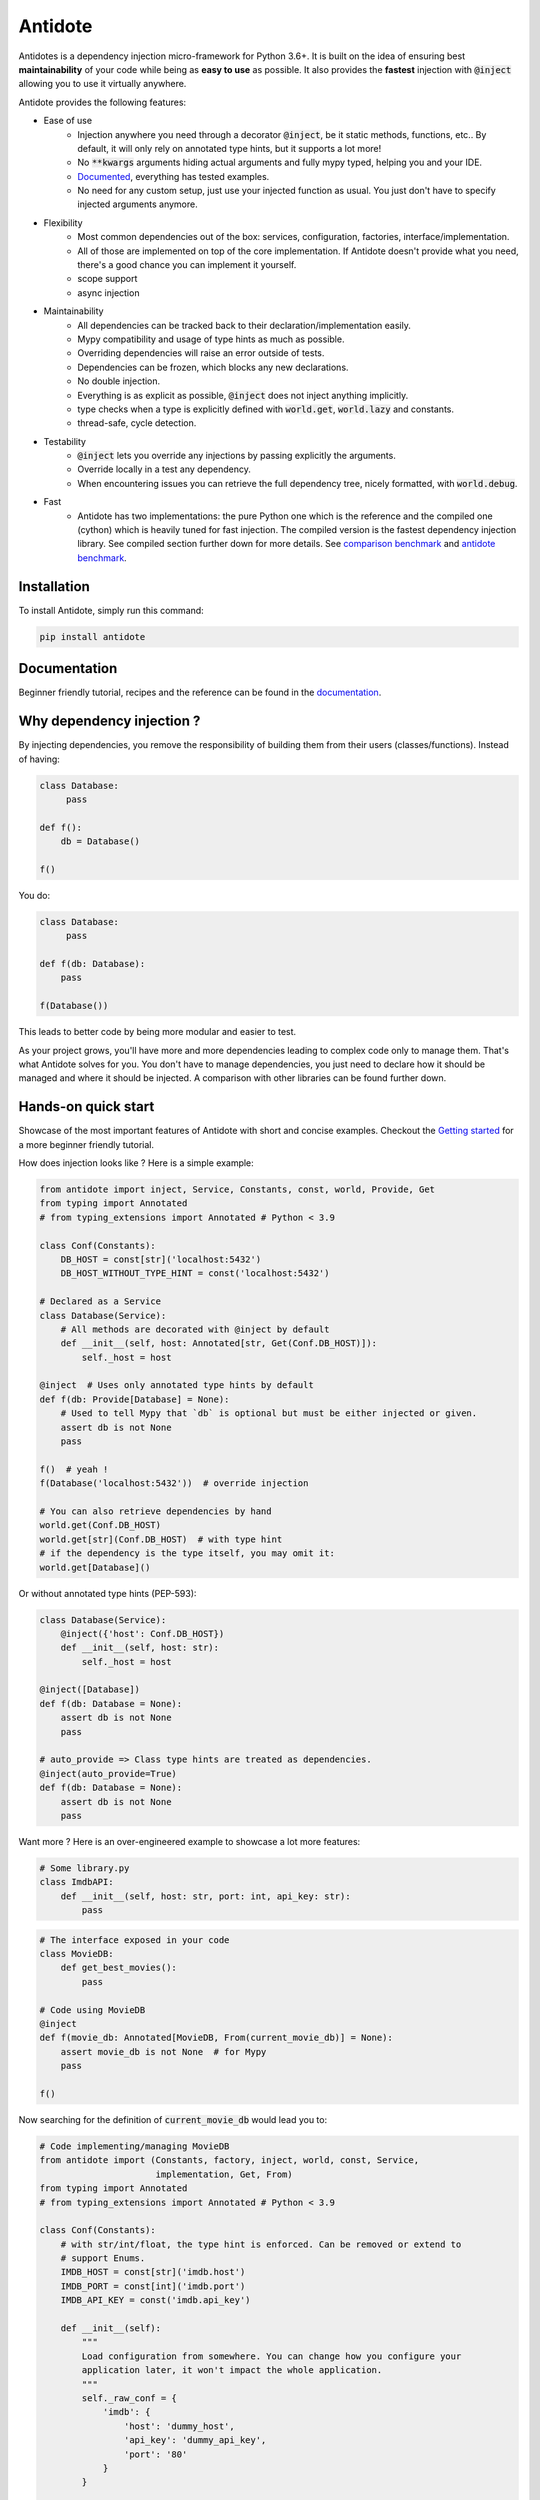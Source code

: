 ********
Antidote
********

.. image:: https://img.shields.io/pypi/v/antidote.svg
  :target: https://pypi.python.org/pypi/antidote

.. image:: https://img.shields.io/pypi/l/antidote.svg
  :target: https://pypi.python.org/pypi/antidote

.. image:: https://img.shields.io/pypi/pyversions/antidote.svg
  :target: https://pypi.python.org/pypi/antidote

.. image:: https://travis-ci.org/Finistere/antidote.svg?branch=master
  :target: https://travis-ci.org/Finistere/antidote

.. image:: https://codecov.io/gh/Finistere/antidote/branch/master/graph/badge.svg
  :target: https://codecov.io/gh/Finistere/antidote

.. image:: https://readthedocs.org/projects/antidote/badge/?version=latest
  :target: http://antidote.readthedocs.io/en/stable/?badge=stable


Antidotes is a dependency injection micro-framework for Python 3.6+. It is built on the
idea of ensuring best **maintainability** of your code while being as **easy to use** as possible.
It also provides the **fastest** injection with :code:`@inject` allowing you to use it virtually anywhere.

Antidote provides the following features:

- Ease of use
    - Injection anywhere you need through a decorator :code:`@inject`, be it static methods, functions, etc..
      By default, it will only rely on annotated type hints, but it supports a lot more!
    - No :code:`**kwargs` arguments hiding actual arguments and fully mypy typed, helping you and your IDE.
    - `Documented <https://antidote.readthedocs.io/en/stable>`_, everything has tested examples.
    - No need for any custom setup, just use your injected function as usual. You just don't have to specify injected
      arguments anymore.
- Flexibility
    - Most common dependencies out of the box: services, configuration, factories, interface/implementation.
    - All of those are implemented on top of the core implementation. If Antidote doesn't provide what you need, there's
      a good chance you can implement it yourself.
    - scope support
    - async injection
- Maintainability
    - All dependencies can be tracked back to their declaration/implementation easily.
    - Mypy compatibility and usage of type hints as much as possible.
    - Overriding dependencies will raise an error outside of tests.
    - Dependencies can be frozen, which blocks any new declarations.
    - No double injection.
    - Everything is as explicit as possible, :code:`@inject` does not inject anything implicitly.
    - type checks when a type is explicitly defined with :code:`world.get`, :code:`world.lazy` and constants.
    - thread-safe, cycle detection.
- Testability
    - :code:`@inject` lets you override any injections by passing explicitly the arguments.
    - Override locally in a test any dependency.
    - When encountering issues you can retrieve the full dependency tree, nicely formatted, with :code:`world.debug`.
- Fast
    - Antidote has two implementations: the pure Python one which is the reference and the
      compiled one (cython) which is heavily tuned for fast injection. The compiled version is the fastest dependency
      injection library. See compiled section further down for more details.
      See `comparison benchmark <https://github.com/Finistere/antidote/blob/master/comparison.ipynb>`_ and
      `antidote benchmark <https://github.com/Finistere/antidote/blob/master/benchmark.ipynb>`_.

.. image:: docs/_static/img/comparison_benchmark.png
    :alt: Comparison benchmark image


Installation
============

To install Antidote, simply run this command:

.. code-block:: bash

    pip install antidote


Documentation
=============

Beginner friendly tutorial, recipes and the reference can be found in the `documentation <https://antidote.readthedocs.io/en/stable>`_.


Why dependency injection ?
==========================

By injecting dependencies, you remove the responsibility of building
them from their users (classes/functions). Instead of having:

.. code-block:: python

  class Database:
       pass

  def f():
      db = Database()

  f()

You do:

.. code-block:: python

  class Database:
       pass

  def f(db: Database):
      pass

  f(Database())

This leads to better code by being more modular and easier to test.

As your project grows, you'll have more and more dependencies leading to complex code only to manage them.
That's what Antidote solves for you. You don't have to manage dependencies, you just need to declare how it should be
managed and where it should be injected. A comparison with other libraries can be found further down.

Hands-on quick start
====================

Showcase of the most important features of Antidote with short and concise examples.
Checkout the `Getting started <https://antidote.readthedocs.io/en/stable/tutorial.html>`_ for a more beginner
friendly tutorial.

How does injection looks like ? Here is a simple example:

.. code-block:: python

    from antidote import inject, Service, Constants, const, world, Provide, Get
    from typing import Annotated
    # from typing_extensions import Annotated # Python < 3.9

    class Conf(Constants):
        DB_HOST = const[str]('localhost:5432')
        DB_HOST_WITHOUT_TYPE_HINT = const('localhost:5432')

    # Declared as a Service
    class Database(Service):
        # All methods are decorated with @inject by default
        def __init__(self, host: Annotated[str, Get(Conf.DB_HOST)]):
            self._host = host

    @inject  # Uses only annotated type hints by default
    def f(db: Provide[Database] = None):
        # Used to tell Mypy that `db` is optional but must be either injected or given.
        assert db is not None
        pass

    f()  # yeah !
    f(Database('localhost:5432'))  # override injection

    # You can also retrieve dependencies by hand
    world.get(Conf.DB_HOST)
    world.get[str](Conf.DB_HOST)  # with type hint
    # if the dependency is the type itself, you may omit it:
    world.get[Database]()


Or without annotated type hints (PEP-593):

.. code-block:: python

    class Database(Service):
        @inject({'host': Conf.DB_HOST})
        def __init__(self, host: str):
            self._host = host

    @inject([Database])
    def f(db: Database = None):
        assert db is not None
        pass

    # auto_provide => Class type hints are treated as dependencies.
    @inject(auto_provide=True)
    def f(db: Database = None):
        assert db is not None
        pass


Want more ? Here is an over-engineered example to showcase a lot more features:

.. code-block:: python

    # Some library.py
    class ImdbAPI:
        def __init__(self, host: str, port: int, api_key: str):
            pass

.. code-block:: python

    # The interface exposed in your code
    class MovieDB:
        def get_best_movies():
            pass

    # Code using MovieDB
    @inject
    def f(movie_db: Annotated[MovieDB, From(current_movie_db)] = None):
        assert movie_db is not None  # for Mypy
        pass

    f()


Now searching for the definition of :code:`current_movie_db` would lead you to:

.. code-block:: python

    # Code implementing/managing MovieDB
    from antidote import (Constants, factory, inject, world, const, Service,
                          implementation, Get, From)
    from typing import Annotated
    # from typing_extensions import Annotated # Python < 3.9

    class Conf(Constants):
        # with str/int/float, the type hint is enforced. Can be removed or extend to
        # support Enums.
        IMDB_HOST = const[str]('imdb.host')
        IMDB_PORT = const[int]('imdb.port')
        IMDB_API_KEY = const('imdb.api_key')

        def __init__(self):
            """
            Load configuration from somewhere. You can change how you configure your
            application later, it won't impact the whole application.
            """
            self._raw_conf = {
                'imdb': {
                    'host': 'dummy_host',
                    'api_key': 'dummy_api_key',
                    'port': '80'
                }
            }

        def provide_const(self, name: str, arg: str):
            root, key = arg.split('.')
            return self._raw_const[root][key]

    # Provides ImdbAPI, as defined by the return type annotation.
    @factory
    def imdb_factory(host: Annotated[str, Get(Conf.IMDB_HOST)],
                     port: Annotated[int, Get(Conf.IMDB_PORT)],
                     api_key: Annotated[str, Get(Conf.IMDB_API_KEY)]
                     ) -> ImdbAPI:
        # Here host = Conf().get('imdb.host')
        return ImdbAPI(host=host, port=port, api_key=api_key)

    class IMDBMovieDB(MovieDB, Service):
        __antidote__ = Service.Conf(singleton=False)  # New instance each time

        def __init__(self, imdb_api: Annotated[ImdbAPI, From(imdb_factory)]):
            self._imdb_api = imdb_api

        def get_best_movies():
            pass

    @implementation(MovieDB)
    def current_movie_db():
        return IMDBMovieDB  # dependency to be provided for MovieDB


Or without annotated type hints:

.. code-block:: python

    @factory
    @inject([Conf.IMDB_HOST, Conf.IMDB_PORT, Conf.IMDB_API_KEY])
    def imdb_factory(host: str, port: int, api_key: str) -> ImdbAPI:
        return ImdbAPI(host, port, api_key)

    class IMDBMovieDB(MovieDB, Service):
        __antidote__ = Service.Conf(singleton=False)

        @inject({'imdb_api': ImdbAPI @ imdb_factory})
        def __init__(self, imdb_api: ImdbAPI):
            self._imdb_api = imdb_api

    @inject([MovieDB @ current_movie_db])
    def f(movie_db: MovieDB = None):
        assert movie_db is not None
        pass


We've seen that you can override any parameter:

.. code-block:: python

    conf = Conf()
    f(IMDBMovieDB(imdb_factory(
        # constants can be retrieved directly on an instance
        host=conf.IMDB_HOST,
        port=conf.IMDB_PORT,
        api_key=conf.IMDB_API_KEY,
    )))

But if you only to change one part in a complex dependency graph, you can override them
locally with:

.. code-block:: python

    # Override locally some dependencies:
    with world.test.clone(keep_singletons=True):
        world.test.override.singleton(Conf.IMDB_HOST, 'other host')
        f()

If you ever need to debug your dependency injections, Antidote also provides a tool to
have a quick summary of what is actually going on:

.. code-block:: python

    world.debug(f)
    # will output:
    """
    f
    └── Permanent implementation: MovieDB @ current_movie_db
        └──<∅> IMDBMovieDB
            └── ImdbAPI @ imdb_factory
                └── imdb_factory
                    ├── Const: Conf.IMDB_API_KEY
                    │   └── Conf
                    │       └── Singleton: 'conf_path' -> '/etc/app.conf'
                    ├── Const: Conf.IMDB_PORT
                    │   └── Conf
                    │       └── Singleton: 'conf_path' -> '/etc/app.conf'
                    └── Const: Conf.IMDB_HOST
                        └── Conf
                            └── Singleton: 'conf_path' -> '/etc/app.conf'

    Singletons have no scope markers.
    <∅> = no scope (new instance each time)
    <name> = custom scope
    """


Hooked ? Check out the `documentation <https://antidote.readthedocs.io/en/stable>`_ !
There are still features not presented here !


Comparison
==========

*Disclaimer: This comparison is mostly based on the documentation of the most popular libraries I know of, not less not more.*

Why choose Antidote ?

- **Everything is explicit**: Some libraries using an :code:`@inject`-like decorator, such as injector_, lagom_ or python_inject_ will
  instantiate any missing arguments. Antidote will only inject dependencies
  that you have defined as such and only when told so. Making it easier to understand what is injected or not at first glance.
- **Flexibility**: With the exception of dependency_injector_, most libraries will only support services (class), simple factories and singletons.
  Antidote also provides configuration, interfaces, stateful factories, lazy methods/functions, scopes, async injection.
- **Maintainability**: Again with the exception of dependency_injector_, dependency injection libraries can make it difficult to
  understand how/where a dependency is created. Typically when declaring a factory for a service (class), you won't have any way
  of finding easily the function when using the service. Antidote syntax *always* ensures that you can. Antidote primary
  goal is helping you create maintainable code.
- **Performance**: Antidote's :code:`@inject` is heavily tuned for performance in the compiled version (Cython). No other
  library goes as far. Now whether it's really useful for a dependency injection library is debatable. But this allows
  you to use :code:`@inject` virtually anywhere without any impact. (See benchmarks on the top)

The main difference with dependency_injector_ is the philosophy of the library. With dependency_injector_ declaration of
dependencies to the :code:`container` and their implementation are in two separate files:

.. code-block:: python

    # my_service.py
    # Dependency Injector
    class MyService:
        pass

.. code-block:: python

    # services.py
    # Dependency Injector
    import sys
    from dependency_injector import containers, providers

    class Container(containers.DeclarativeContainer):
        my_service = providers.Singleton(MyService)

    container = Container()
    container.wire(modules=[sys.modules["client"]])

.. code-block:: python

    # client.py
    # Dependency Injector
    from dependency_injector.wiring import inject, Provide
    from services import container
    from my_service import MyService

    @inject
    def f(my_service: MyService = Provide[container.my_service]):
        pass


This implies that you have one more file to maintain. And with a lot of dependencies you start managing either
one big container or multiple ones. In comparison with Antidote:

.. code-block:: python

    # my_service.py
    # Antidote
    from antidote import Service

    class MyService(Service):
        pass

.. code-block:: python

    # client.py
    # Antidote
    from antidote import Provide, inject
    from my_service import MyService

    @inject
    def f(my_service: Provide[MyService]):
        pass


The reason dependency_injector_ does this is simple: it's easy to understand how dependencies are wired together,
making it a lot more maintainable than most libraries. It is especially visible
when declaring factories. With dependency_injector_ you would do something like that:

.. code-block:: python

    # Dependency Injector
    class Container(containers.DeclarativeContainer):
        my_service = providers.Factory(my_factory)

While most other libraries you have no easy way to know how :code:`MyService` is created by the dependency injection
framework:

.. code-block:: python

    # Injector
    @provider
    def my_factory() -> MyService:
        pass

    @inject
    def f(s: MyService):
        pass

    # Lagom
    container[MyService] = my_factory

    @magic_bind_to_container(container)
    def f(s: MyService):
        pass

    # Python Inject
    def config(binder):
        binder.bind(MyService, my_factory)

    inject.configure(config)

    @inject.autoparams()
    def f(s: MyService):
        pass

But with Antidote you can **always** track back to the definition of a dependency:

.. code-block:: python

    # Antidote
    from antidote import factory, inject, From

    @factory
    def my_factory() -> MyService:
        pass

    @inject(dict(my_service=MyService @ my_factory))
    def f(my_service: MyService):
        pass

    # Or with annotated type hints
    @inject
    def f(my_service: Annotated[MyService, From(my_factory)]):
        pass


IMHO, this makes Antidote on of the, if not the, most maintainable dependency injection library. There is
no container to manage and you can always understand the wiring easily.

Dependency injection is about removing the responsibility of building
dependencies from their clients. It does not imply that dependency management should
be done in a separate file.

.. _dependency_injector: https://python-dependency-injector.ets-labs.org/introduction/di_in_python.html
.. _pinject: https://github.com/google/pinject
.. _injector: https://github.com/alecthomas/injector
.. _python_inject: https://github.com/ivankorobkov/python-inject
.. _lagom: https://github.com/meadsteve/lagom


Compiled
========

The compiled implementation is roughly 10x faster than the Python one and strictly follows the
same API than the pure Python implementation. Pre-compiled wheels are available only for Linux currently.
You can check whether you're using the compiled version or not with:

.. code-block:: python

    from antidote import is_compiled
    
    print(f"Antidote is compiled ? {is_compiled()}")

You can force the compilation of antidote yourself when installing:

.. code-block:: bash

    ANTIDOTE_COMPILED=true pip install antidote
    
On the contrary, you can force the pure Python version with:

.. code-block:: bash

    pip install --no-binary antidote

.. note::

    The compiled version is not tested against PyPy. The compiled version relies currently on Cython,
    but it is not part of the public API. Relying on it in your own Cython code is at your risk.


Issues / Feature Requests / Questions
=====================================

Feel free to open an issue on Github for questions, requests or issues ! ;)


How to Contribute
=================

1. Check for open issues or open a fresh issue to start a discussion around a
   feature or a bug.
2. Fork the repo on GitHub. Run the tests to confirm they all pass on your
   machine. If you cannot find why it fails, open an issue.
3. Start making your changes to the master branch.
4. Writes tests which shows that your code is working as intended. (This also
   means 100% coverage.)
5. Send a pull request.

*Be sure to merge the latest from "upstream" before making a pull request!*

If you have any issue during development or just want some feedback, don't hesitate
to open a pull request and ask for help !

Pull requests **will not** be accepted if:

- classes and non trivial functions have not docstrings documenting their behavior.
- tests do not cover all of code changes (100% coverage) in the pure python.

If you face issues with the Cython part of Antidote just send the pull request, I can
adapt the Cython part myself.
